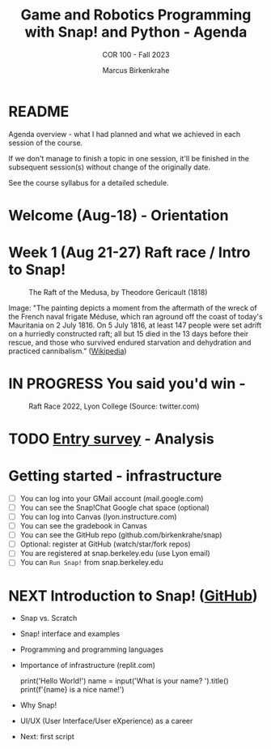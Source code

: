 #+TITLE:Game and Robotics Programming with Snap! and Python - Agenda
#+AUTHOR:Marcus Birkenkrahe
#+SUBTITLE: COR 100 - Fall 2023
#+OPTIONS: toc:1
#+STARTUP: overview hideblocks indent inlineimages
* README

Agenda overview - what I had planned and what we achieved in each
session of the course.

If we don't manage to finish a topic in one session, it'll be
finished in the subsequent session(s) without change of the
originally date.

See the course syllabus for a detailed schedule.

* Welcome (Aug-18)  - Orientation

  #+attr_html: :width 400px
  [[../img/snaplogo.png]]



* Week 1 (Aug 21-27) Raft race / Intro to Snap!
#+attr_html: :width 500px
#+caption: The Raft of the Medusa, by Theodore Gericault (1818)
[[../img/medusa.jpg]]
#+begin_notes
Image: "The painting depicts a moment from the aftermath of the wreck
of the French naval frigate Méduse, which ran aground off the coast of
today's Mauritania on 2 July 1816. On 5 July 1816, at least 147 people
were set adrift on a hurriedly constructed raft; all but 15 died in
the 13 days before their rescue, and those who survived endured
starvation and dehydration and practiced cannibalism." ([[https://en.wikipedia.org/wiki/The_Raft_of_the_Medusa][Wikipedia]])
#+end_notes

* IN PROGRESS You said you'd win -
#+attr_html: :width 500px
#+caption: Raft Race 2022, Lyon College (Source: twitter.com)
[[../img/raftrace.png]]

* TODO [[https://docs.google.com/forms/d/1aKS9FTna_2I5LaLJrhnn5bCYzDhrwjl0O8HzjBFA6J0/edit#responses][Entry survey]] - Analysis
* Getting started - infrastructure

- [ ] You can log into your GMail account (mail.google.com)
- [ ] You can see the Snap!Chat Google chat space (optional)
- [ ] You can log into Canvas (lyon.instructure.com)
- [ ] You can see the gradebook in Canvas
- [ ] You can see the GitHub repo (github.com/birkenkrahe/snap)
- [ ] Optional: register at GitHub (watch/star/fork repos)
- [ ] You are registered at snap.berkeley.edu (use Lyon email)
- [ ] You can ~Run Snap!~ from snap.berkeley.edu

* NEXT Introduction to Snap! ([[https://github.com/birkenkrahe/snap/blob/piHome/org/1_introduction.org][GitHub]])

- Snap vs. Scratch
- Snap! interface and examples
- Programming and programming languages
- Importance of infrastructure (replit.com)
  #+begin_example python
  print('Hello World!')
  name = input('What is your name? ').title()
  print(f'{name} is a nice name!')
  #+end_example
- Why Snap!
- UI/UX (User Interface/User eXperience) as a career
- Next: first script
